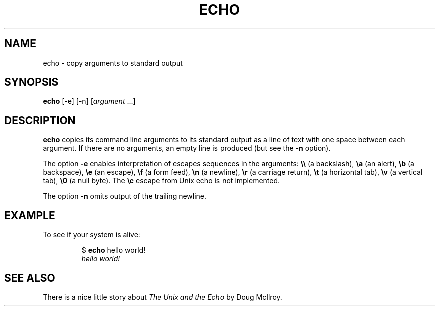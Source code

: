.TH ECHO 1 July\ 2019 local
.SH NAME
echo \- copy arguments to standard output
.SH SYNOPSIS
\fBecho\fP [-e] [-n] [\fIargument\fP ...]
.SH DESCRIPTION
\fBecho\fP copies its command line arguments to its standard output
as a line of text with one space between each argument.
If there are no arguments, an empty line is produced
(but see the \fB-n\fP option).
.PP
The option \fB-e\fP enables interpretation of escapes sequences
in the arguments:
\fB\\\\\fP (a backslash),
\fB\\a\fP (an alert),
\fB\\b\fP (a backspace),
\fB\\e\fP (an escape),
\fB\\f\fP (a form feed),
\fB\\n\fP (a newline),
\fB\\r\fP (a carriage return),
\fB\\t\fP (a horizontal tab),
\fB\\v\fP (a vertical tab),
\fB\\0\fP (a null byte).
The \fB\\c\fP escape from Unix echo is not implemented.
.PP
The option \fB-n\fP omits output of the trailing newline.
.SH EXAMPLE
To see if your system is alive:
.PP
.nf
.RS
$ \fBecho\fP hello world!
\fIhello world!\fP
.RE
.fi
.SH SEE ALSO
There is a nice little story about \fIThe Unix and the Echo\fP
by Doug McIlroy.
